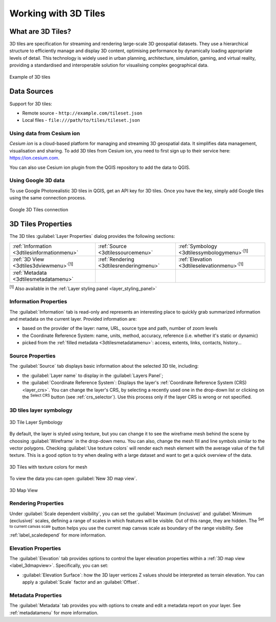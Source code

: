 .. index:: 3D Tiles, 3d tiles properties
.. _`label_3d_tiles`:

*************************
Working with 3D Tiles
*************************

.. only:: html

   .. contents::
      :local:

What are 3D Tiles?
======================

3D tiles are specification for streaming and rendering large-scale 3D
geospatial datasets. They use a hierarchical structure to efficiently manage 
and display 3D content, optimising performance by dynamically loading
appropriate levels of detail. This technology is widely used in urban 
planning, architecture, simulation, gaming, and virtual reality, providing
a standardised and interoperable solution for visualising complex geographical
data.


.. _figure_3d_tiles_example:

.. figure:: img/3d_tiles.png
   :align: center

   Example of 3D tiles


Data Sources
============

Support for 3D tiles:

* Remote source - ``http://example.com/tileset.json``
* Local files - ``file:///path/to/tiles/tileset.json``


Using data from Cesium ion 
--------------------------

*Cesium ion* is a cloud-based platform for managing and streaming 3D geospatial
data. It simplifies data management, visualisation and sharing. To add 3D tiles
from Cesium ion, you need to first sign up to their service 
here: https://ion.cesium.com.

You can also use Cesium ion plugin from the QGIS repository 
to add the data to QGIS.

Using Google 3D data
--------------------

To use Google Photorealistic 3D tiles in QGIS, get an API key for 3D tiles. 
Once you have the key, simply add Google tiles using the same 
connection process.

.. _figure_google_3d_tiles:

.. figure:: img/google_3d_tiles.png
   :align: center

   Google 3D Tiles connection 

.. _3dtiles_properties:

3D Tiles Properties
===================

The 3D tiles :guilabel:`Layer Properties` dialog provides the following sections:

.. list-table::

   * - |metadata| :ref:`Information <3dtilesinformationmenu>`
     - |system| :ref:`Source <3dtilessourcemenu>`
     - |symbology| :ref:`Symbology <3dtilessymbologymenu>`:sup:`[1]`
   * - |3d| :ref:`3D View <3dtiles3dviewmenu>`:sup:`[1]`
     - |rendering| :ref:`Rendering <3dtilesrenderingmenu>`
     - |elevationscale| :ref:`Elevation <3dtileselevationmenu>`:sup:`[1]`
   * - |editMetadata| :ref:`Metadata <3dtilesmetadatamenu>`
     -
     -


:sup:`[1]` Also available in the :ref:`Layer styling panel <layer_styling_panel>`


.. _3dtilesinformationmenu:

Information Properties
----------------------

The :guilabel:`Information` tab is read-only and represents an interesting
place to quickly grab summarized information and metadata on the current layer.
Provided information are:

* based on the provider of the layer: name, URL, source type and path, number
  of zoom levels
* the Coordinate Reference System: name, units, method, accuracy, reference
  (i.e. whether it's static or dynamic)
* picked from the :ref:`filled metadata <3dtilesmetadatamenu>`: access,
  extents, links, contacts, history...

.. _3dtilessourcemenu:

Source Properties
-----------------

The |system| :guilabel:`Source` tab displays basic information about
the selected 3D tile, including:

* the :guilabel:`Layer name` to display in the :guilabel:`Layers Panel`;
* the :guilabel:`Coordinate Reference System`:
  Displays the layer's
  :ref:`Coordinate Reference System (CRS) <layer_crs>`.
  You can change the layer's CRS, by selecting a recently used one in
  the drop-down list or clicking on the |setProjection|
  :sup:`Select CRS` button (see :ref:`crs_selector`).
  Use this process only if the layer CRS is wrong or not specified.

.. _3dtilessymbologymenu:

3D tiles layer symbology
------------------------

.. _figure_3d_tiles_symbology:

.. figure:: img/3d_tiles_symbology.png
   :align: center

   3D Tile Layer Symbology

By default, the layer is styled using texture, but you can change it 
to see the wireframe mesh behind the scene by choosing :guilabel:`Wireframe` 
in the drop-down menu. You can also, change the mesh fill and line symbols 
similar to the vector polygons. 
Checking |checkbox| :guilabel:`Use texture colors` will render each mesh element 
with the average value of the full texture. 
This is a good option to try when dealing with a large dataset and
want to get a quick overview of the data.

.. _figure_3d_tiles_texture_mesh:

.. figure:: img/3d_tiles_texture_mesh.png
   :align: center

   3D Tiles with texture colors for mesh

To view the data you can open |new3DMap| :guilabel:`New 3D map view`.

.. _figure_3d_tiles_map_view:

.. figure:: img/3d_tiles_map_view.png
   :align: center

   3D Map View  


.. _3dtilesrenderingmenu:

Rendering Properties
--------------------

Under |unchecked| :guilabel:`Scale dependent visibility`,
you can set the :guilabel:`Maximum (inclusive)`
and :guilabel:`Minimum (exclusive)` scales,
defining a range of scales in which features will be visible.
Out of this range, they are hidden.
The |mapIdentification| :sup:`Set to current canvas scale` button helps you
use the current map canvas scale as boundary of the range visibility.
See :ref:`label_scaledepend` for more information.

.. _3dtileselevationmenu:

Elevation Properties
--------------------

The |elevationscale| :guilabel:`Elevation` tab provides options to control
the layer elevation properties within a :ref:`3D map view <label_3dmapview>`.
Specifically, you can set:

* :guilabel:`Elevation Surface`: how the 3D layer vertices Z values
  should be interpreted as terrain elevation.
  You can apply a :guilabel:`Scale` factor and an :guilabel:`Offset`.

.. index:: Metadata, Metadata editor, Keyword
.. _3dtilesmetadatamenu:

Metadata Properties
-------------------

The |editMetadata| :guilabel:`Metadata` tab provides you with options
to create and edit a metadata report on your layer.
See :ref:`metadatamenu` for more information.


.. Substitutions definitions - AVOID EDITING PAST THIS LINE
   This will be automatically updated by the find_set_subst.py script.
   If you need to create a new substitution manually,
   please add it also to the substitutions.txt file in the
   source folder.

.. |addTiledSceneLayer| image:: /static/common/mActionAddTiledSceneLayer.png
   :width: 1.5em 
.. |editMetadata| image:: /static/common/editmetadata.png
   :width: 1.2em
.. |symbology| image:: /static/common/symbology.png
   :width: 2em
.. |tiledSceneLayer| image:: /static/common/mIconTiledSceneLayer.png
   :width: 1.5em 
.. |checkbox| image:: /static/common/checkbox.png
   :width: 1.3em
.. |new3DMap| image:: /static/common/mActionNew3DMap.png
   :width: 1.5em
.. |3d| image:: /static/common/3d.png
   :width: 1.5em
.. |elevationscale| image:: /static/common/elevationscale.png
   :width: 1.5em
.. |system| image:: /static/common/system.png
   :width: 1.5em
.. |setProjection| image:: /static/common/mActionSetProjection.png
   :width: 1.5em
.. |unchecked| image:: /static/common/unchecked.png
   :width: 1.3em
.. |mapIdentification| image:: /static/common/mActionMapIdentification.png
   :width: 1.5em
.. |metadata| image:: /static/common/metadata.png
   :width: 1.5em
.. |rendering| image:: /static/common/rendering.png
   :width: 1.5em
